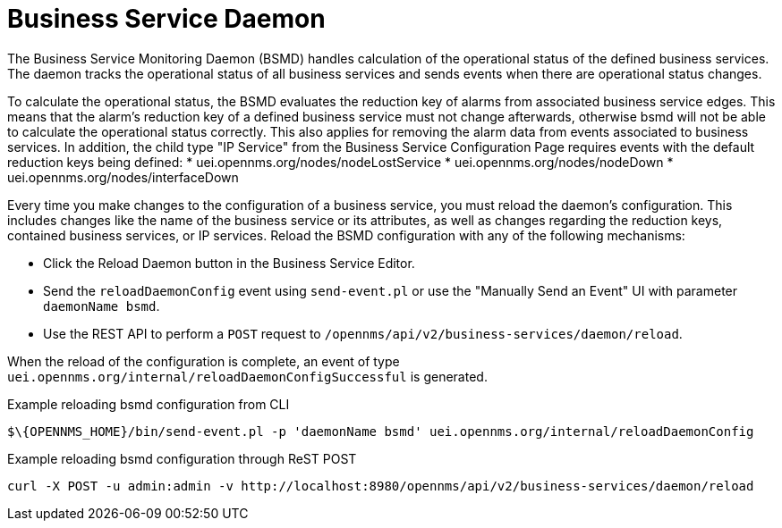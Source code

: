 
= Business Service Daemon

The Business Service Monitoring Daemon (BSMD) handles calculation of the operational status of the defined business services.
The daemon tracks the operational status of all business services and sends events when there are operational status changes.

To calculate the operational status, the BSMD evaluates the reduction key of alarms from associated business service edges.
This means that the alarm's reduction key of a defined business service must not change afterwards, otherwise bsmd will not be able to calculate the operational status correctly.
This also applies for removing the alarm data from events associated to business services.
In addition, the child type "IP Service" from the Business Service Configuration Page requires events with the default reduction keys being defined:
 * uei.opennms.org/nodes/nodeLostService
 * uei.opennms.org/nodes/nodeDown
 * uei.opennms.org/nodes/interfaceDown

Every time you make changes to the configuration of a business service, you must reload the daemon's configuration.
This includes changes like the name of the business service or its attributes, as well as changes regarding the reduction keys, contained business services, or IP services.
Reload the BSMD configuration with any of the following mechanisms:

* Click the Reload Daemon button in the Business Service Editor.
* Send the `reloadDaemonConfig` event using `send-event.pl` or use the "Manually Send an Event"  UI with parameter `daemonName bsmd`.
* Use the REST API to perform a `POST` request to `/opennms/api/v2/business-services/daemon/reload`.

When the reload of the configuration is complete, an event of type `uei.opennms.org/internal/reloadDaemonConfigSuccessful` is generated.

.Example reloading bsmd configuration from CLI
[source, console]
----
$\{OPENNMS_HOME}/bin/send-event.pl -p 'daemonName bsmd' uei.opennms.org/internal/reloadDaemonConfig
----

.Example reloading bsmd configuration through ReST POST
[source, console]
----
curl -X POST -u admin:admin -v http://localhost:8980/opennms/api/v2/business-services/daemon/reload
----
